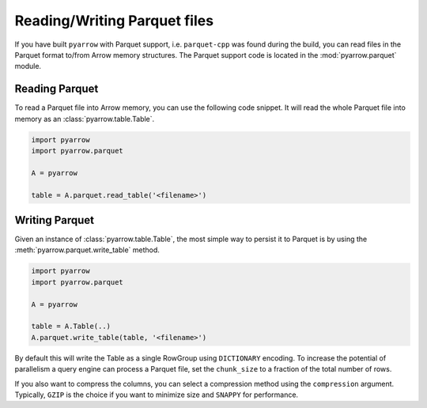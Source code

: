 .. Licensed to the Apache Software Foundation (ASF) under one
.. or more contributor license agreements.  See the NOTICE file
.. distributed with this work for additional information
.. regarding copyright ownership.  The ASF licenses this file
.. to you under the Apache License, Version 2.0 (the
.. "License"); you may not use this file except in compliance
.. with the License.  You may obtain a copy of the License at

..   http://www.apache.org/licenses/LICENSE-2.0

.. Unless required by applicable law or agreed to in writing,
.. software distributed under the License is distributed on an
.. "AS IS" BASIS, WITHOUT WARRANTIES OR CONDITIONS OF ANY
.. KIND, either express or implied.  See the License for the
.. specific language governing permissions and limitations
.. under the License.

Reading/Writing Parquet files
=============================

If you have built ``pyarrow`` with Parquet support, i.e. ``parquet-cpp`` was
found during the build, you can read files in the Parquet format to/from Arrow
memory structures. The Parquet support code is located in the
:mod:`pyarrow.parquet` module.

Reading Parquet
---------------

To read a Parquet file into Arrow memory, you can use the following code
snippet. It will read the whole Parquet file into memory as an
:class:`pyarrow.table.Table`.

.. code-block:: python

    import pyarrow
    import pyarrow.parquet

    A = pyarrow

    table = A.parquet.read_table('<filename>')

Writing Parquet
---------------

Given an instance of :class:`pyarrow.table.Table`, the most simple way to
persist it to Parquet is by using the :meth:`pyarrow.parquet.write_table`
method.

.. code-block:: python

    import pyarrow
    import pyarrow.parquet

    A = pyarrow

    table = A.Table(..)
    A.parquet.write_table(table, '<filename>')

By default this will write the Table as a single RowGroup using ``DICTIONARY``
encoding. To increase the potential of parallelism a query engine can process
a Parquet file, set the ``chunk_size`` to a fraction of the total number of rows.

If you also want to compress the columns, you can select a compression
method using the ``compression`` argument. Typically, ``GZIP`` is the choice if
you want to minimize size and ``SNAPPY`` for performance.
